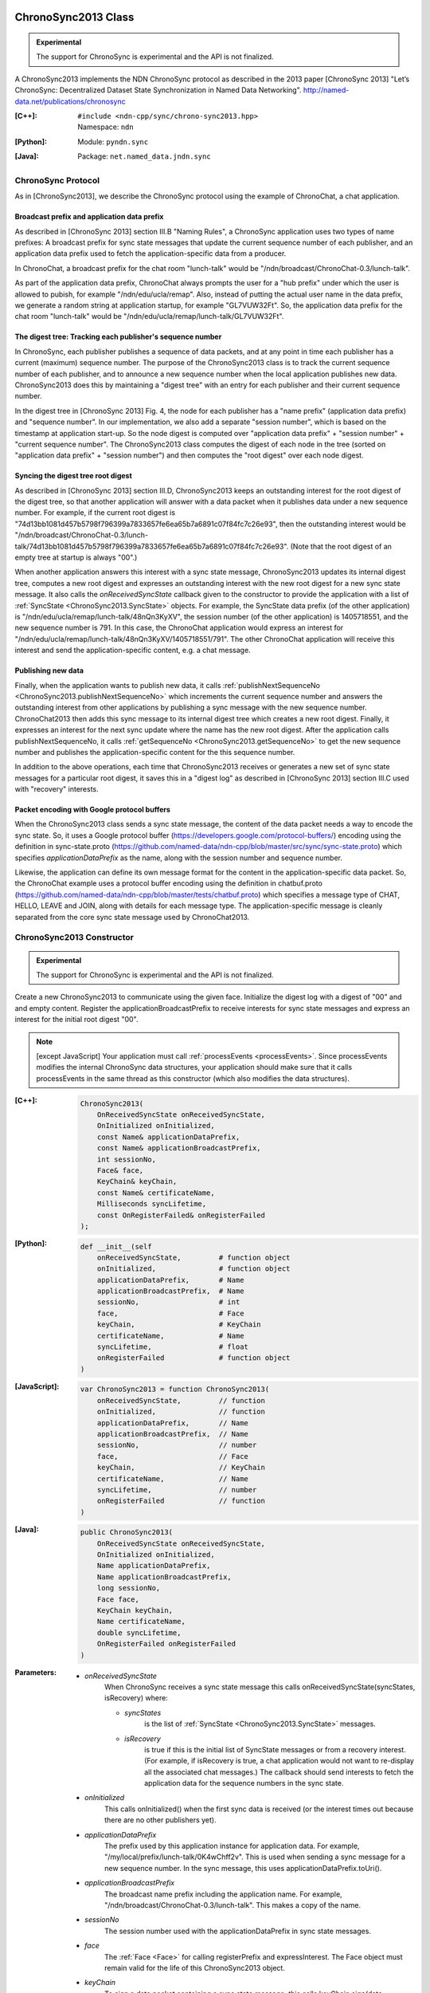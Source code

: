 ChronoSync2013 Class
====================

.. container:: experimental

    .. admonition:: Experimental

       The support for ChronoSync is experimental and the API is not finalized.

    A ChronoSync2013 implements the NDN ChronoSync protocol as described in the
    2013 paper [ChronoSync 2013] "Let’s ChronoSync: Decentralized Dataset
    State Synchronization in Named Data Networking".
    http://named-data.net/publications/chronosync

    :[C++]:
        | ``#include <ndn-cpp/sync/chrono-sync2013.hpp>``
        | Namespace: ``ndn``

    :[Python]:
        Module: ``pyndn.sync``

    :[Java]:
        Package: ``net.named_data.jndn.sync``

ChronoSync Protocol
-------------------

As in [ChronoSync2013], we describe the ChronoSync protocol using
the example of ChronoChat, a chat application.

Broadcast prefix and application data prefix
^^^^^^^^^^^^^^^^^^^^^^^^^^^^^^^^^^^^^^^^^^^^

As described in [ChronoSync 2013] section III.B "Naming Rules",
a ChronoSync application uses two types of name prefixes: A broadcast
prefix for sync state messages that update the current sequence number of
each publisher, and an application data prefix used to fetch the
application-specific data from a producer. 

In ChronoChat, a broadcast prefix for the chat room "lunch-talk"
would be "/ndn/broadcast/ChronoChat-0.3/lunch-talk".

As part of the application data prefix, ChronoChat always prompts the user for a
"hub prefix" under which the user is allowed to pubish, for example
"/ndn/edu/ucla/remap". Also, instead of putting the actual user name in the
data prefix, we generate a random string at application startup, for example
"GL7VUW32Ft". So, the application data prefix for the chat room "lunch-talk"
would be "/ndn/edu/ucla/remap/lunch-talk/GL7VUW32Ft".

The digest tree: Tracking each publisher's sequence number
^^^^^^^^^^^^^^^^^^^^^^^^^^^^^^^^^^^^^^^^^^^^^^^^^^^^^^^^^^

In ChronoSync, each publisher publishes a sequence of data packets, and
at any point in time each publisher has a current (maximum) sequence number. The
purpose of the ChronoSync2013 class is to track the current sequence number
of each publisher, and to announce a new sequence number when the local
application publishes new data. ChronoSync2013 does this by maintaining a
"digest tree" with an entry for each publisher and their current sequence number.

In the digest tree in [ChronoSync 2013] Fig. 4, the node for each publisher
has a "name prefix" (application data prefix) and "sequence number". In our
implementation, we also add a separate "session number", which is based on the
timestamp at application start-up. So the node digest is computed over
"application data prefix" + "session number" + "current sequence number". The
ChronoSync2013 class computes the digest of each node in the tree (sorted on
"application data prefix" + "session number") and then computes the
"root digest" over each node digest.

Syncing the digest tree root digest
^^^^^^^^^^^^^^^^^^^^^^^^^^^^^^^^^^^

As described in [ChronoSync 2013] section III.D, ChronoSync2013 keeps an
outstanding interest for the root digest of the digest tree, so
that another application will answer with a data packet when it publishes
data under a new sequence number. For example, if the current root digest is
"74d13bb1081d457b5798f796399a7833657fe6ea65b7a6891c07f84fc7c26e93", then the
outstanding interest would be
"/ndn/broadcast/ChronoChat-0.3/lunch-talk/74d13bb1081d457b5798f796399a7833657fe6ea65b7a6891c07f84fc7c26e93".
(Note that the root digest of an empty tree at startup is always "00".)

When another application answers this interest with a sync state message,
ChronoSync2013 updates its internal digest tree, computes a new root digest
and expresses an outstanding interest with the new root digest for a new
sync state message.  It also calls the `onReceivedSyncState` callback given to
the constructor to provide the application with a list of
:ref:`SyncState <ChronoSync2013.SyncState>` objects. For example, the
SyncState data prefix (of the other application) is
"/ndn/edu/ucla/remap/lunch-talk/48nQn3KyXV", the session number
(of the other application) is 1405718551, and the new sequence number
is 791. In this case, the ChronoChat application would express an interest for
"/ndn/edu/ucla/remap/lunch-talk/48nQn3KyXV/1405718551/791". The other ChronoChat
application will receive this interest and send the application-specific content,
e.g. a chat message.

Publishing new data
^^^^^^^^^^^^^^^^^^^

Finally, when the application wants to publish new data, it calls
:ref:`publishNextSequenceNo <ChronoSync2013.publishNextSequenceNo>` which
increments the current sequence number and answers the outstanding interest 
from other applications by publishing a sync message with the new
sequence number. ChronoChat2013 then adds this sync message to its internal
digest tree which creates a new root digest. Finally, it expresses an interest
for the next sync update where the name has the new root digest. After the
application calls publishNextSequenceNo, it calls
:ref:`getSequenceNo <ChronoSync2013.getSequenceNo>`
to get the new sequence number and publishes the application-specific content
for the this sequence number.

In addition to the above operations, each time that ChronoSync2013 receives
or generates a new set of sync state messages for a particular root digest, it
saves this in a "digest log" as described in [ChronoSync 2013] section III.C
used with "recovery" interests.

Packet encoding with Google protocol buffers
^^^^^^^^^^^^^^^^^^^^^^^^^^^^^^^^^^^^^^^^^^^^

When the ChronoSync2013 class sends a sync state message, the content of the
data packet needs a way to encode the sync state. So, it uses a Google protocol
buffer (https://developers.google.com/protocol-buffers/)
encoding using the definition in sync-state.proto
(https://github.com/named-data/ndn-cpp/blob/master/src/sync/sync-state.proto)
which specifies `applicationDataPrefix` as the name, along with the session
number and sequence number.

Likewise, the application can define its own message format for the content
in the application-specific data packet. So, the ChronoChat example uses a
protocol buffer encoding using the definition in chatbuf.proto
(https://github.com/named-data/ndn-cpp/blob/master/tests/chatbuf.proto)
which specifies a message type of CHAT, HELLO, LEAVE and JOIN, along with
details for each message type. The application-specific message is cleanly
separated from the core sync state message used by ChronoChat2013.

ChronoSync2013 Constructor
--------------------------

.. container:: experimental

    .. admonition:: Experimental

       The support for ChronoSync is experimental and the API is not finalized.

    Create a new ChronoSync2013 to communicate using the given face. Initialize
    the digest log with a digest of "00" and and empty content. Register the
    applicationBroadcastPrefix to receive interests for sync state messages and
    express an interest for the initial root digest "00".

    .. note::

        [except JavaScript] Your application must call :ref:`processEvents <processEvents>`.
        Since processEvents modifies the internal ChronoSync data structures, your
        application should make sure that it calls processEvents in the same
        thread as this constructor (which also modifies the data structures).

    :[C++]:

        .. code-block:: c++

            ChronoSync2013(
                OnReceivedSyncState onReceivedSyncState,
                OnInitialized onInitialized,
                const Name& applicationDataPrefix,
                const Name& applicationBroadcastPrefix,
                int sessionNo,
                Face& face,
                KeyChain& keyChain,
                const Name& certificateName,
                Milliseconds syncLifetime,
                const OnRegisterFailed& onRegisterFailed
            );

    :[Python]:

        .. code-block:: python

            def __init__(self
                onReceivedSyncState,         # function object
                onInitialized,               # function object
                applicationDataPrefix,       # Name
                applicationBroadcastPrefix,  # Name
                sessionNo,                   # int
                face,                        # Face
                keyChain,                    # KeyChain
                certificateName,             # Name
                syncLifetime,                # float
                onRegisterFailed             # function object
            )

    :[JavaScript]:

        .. code-block:: javascript

            var ChronoSync2013 = function ChronoSync2013(
                onReceivedSyncState,         // function
                onInitialized,               // function
                applicationDataPrefix,       // Name
                applicationBroadcastPrefix,  // Name
                sessionNo,                   // number
                face,                        // Face
                keyChain,                    // KeyChain
                certificateName,             // Name
                syncLifetime,                // number
                onRegisterFailed             // function
            )

    :[Java]:

        .. code-block:: java

            public ChronoSync2013(
                OnReceivedSyncState onReceivedSyncState,
                OnInitialized onInitialized,
                Name applicationDataPrefix,
                Name applicationBroadcastPrefix,
                long sessionNo,
                Face face,
                KeyChain keyChain,
                Name certificateName,
                double syncLifetime,
                OnRegisterFailed onRegisterFailed
            )

    :Parameters:

        - `onReceivedSyncState`
            When ChronoSync receives a sync state message this calls
            onReceivedSyncState(syncStates, isRecovery) where:

            - `syncStates`
                is the list of :ref:`SyncState <ChronoSync2013.SyncState>` messages.
            - `isRecovery`
                is true if this is the initial list of SyncState messages or from
                a recovery interest. (For example, if isRecovery is true, a chat
                application would not want to re-display all the associated chat
                messages.) The callback should send interests to fetch the
                application data for the sequence numbers in the sync state.

        - `onInitialized`
            This calls onInitialized() when the first sync data is received (or
            the interest times out because there are no other publishers yet).

        - `applicationDataPrefix`
            The prefix used by this application instance for application data.
            For example, "/my/local/prefix/lunch-talk/0K4wChff2v". This is used
            when sending a sync message for a new sequence number. In the sync
            message, this uses applicationDataPrefix.toUri().

        - `applicationBroadcastPrefix`
            The broadcast name prefix including the application name. For
            example, "/ndn/broadcast/ChronoChat-0.3/lunch-talk". This makes a copy
            of the name.

        - `sessionNo`
            The session number used with the applicationDataPrefix in sync state
            messages.

        - `face`
            The :ref:`Face <Face>` for calling registerPrefix and expressInterest.
            The Face object must remain valid for the life of this
            ChronoSync2013 object.

        - `keyChain`
            To sign a data packet containing a sync state message, this calls
            keyChain.sign(data, certificateName).

        - `certificateName`
            The certificate name of the key to use for signing a data packet
            containing a sync state message.

        - `syncLifetime`
            The interest lifetime in milliseconds for sending sync interests.

        - `onRegisterFailed`
            If failed to register the prefix to receive interests for the
            `applicationBroadcastPrefix`, this calls
            onRegisterFailed(applicationBroadcastPrefix).

.. _ChronoSync2013.getProducerSequenceNo:

ChronoSync2013.getProducerSequenceNo Method
-------------------------------------------

.. container:: experimental

    .. admonition:: Experimental

       The support for ChronoSync is experimental and the API is not finalized.

    Get the current sequence number in the digest tree for the given producer
    dataPrefix and sessionNo.

    :[C++]:

        .. code-block:: c++

            int getProducerSequenceNo(
                const std::string& dataPrefix,
                int sessionNo
            );

    :[Python]:

        .. code-block:: python

            # Returns int
            def getProducerSequenceNo(self,
                dataPrefix,  # str
                sessionNo    # int
            )

    :[JavaScript]:

        .. code-block:: javascript

            // Returns number
            ChronoSync2013.prototype.getProducerSequenceNo = function(
                dataPrefix,  // string
                sessionNo    // number
            )

    :[Java]:

        .. code-block:: java

            public final long getProducerSequenceNo(
                String dataPrefix,
                long sessionNo
            )

    :Parameters:

        - `dataPrefix`
            The producer data prefix as a Name URI string.

        - `sessionNo`
            The producer session number.

    :Returns:

        The current producer sequence number, or -1 if the producer namePrefix
        and sessionNo are not in the digest tree.

.. _ChronoSync2013.getSequenceNo:

ChronoSync2013.getSequenceNo Method
-----------------------------------

.. container:: experimental

    .. admonition:: Experimental

       The support for ChronoSync is experimental and the API is not finalized.

    Get the sequence number of the latest data published by this application
    instance.

    :[C++]:

        .. code-block:: c++

            int getSequenceNo();

    :[Python]:

        .. code-block:: python

            # Returns int
            def getSequenceNo(self)

    :[JavaScript]:

        .. code-block:: javascript

            // Returns number
            ChronoSync2013.prototype.getSequenceNo = function()

    :[Java]:

        .. code-block:: java

            public final long getSequenceNo()

    :Returns:

        The sequence number.

.. _ChronoSync2013.publishNextSequenceNo:

ChronoSync2013.publishNextSequenceNo Method
-------------------------------------------

.. container:: experimental

    .. admonition:: Experimental

       The support for ChronoSync is experimental and the API is not finalized.

    Increment the sequence number, create a sync message with the new sequence
    number and publish a data packet where the name is the
    applicationBroadcastPrefix + the root digest of the current digest tree.
    Then add the sync message to the digest tree and digest log which creates a
    new root digest. Finally, express an interest for the next sync update with
    the name applicationBroadcastPrefix + the new root digest. After this, your
    application should publish the content for the new sequence number. You can
    get the new sequence number with
    :ref:`getSequenceNo() <ChronoSync2013.getSequenceNo>`.

    .. note::

        [except JavaScript] Your application must call :ref:`processEvents <processEvents>`.  
        Since processEvents modifies the internal ChronoSync data structures, your
        application should make sure that it calls processEvents in the same
        thread as publishNextSequenceNo (which also modifies the data structures).

    :[C++]:

        .. code-block:: c++

            void publishNextSequenceNo();

    :[Python]:

        .. code-block:: python

            def publishNextSequenceNo(self)

    :[JavaScript]:

        .. code-block:: javascript

            ChronoSync2013.prototype.publishNextSequenceNo = function()

    :[Java]:

        .. code-block:: java

            public final void publishNextSequenceNo()

ChronoSync2013.shutdown Method
------------------------------

.. container:: experimental

    .. admonition:: Experimental

       The support for ChronoSync is experimental and the API is not finalized.

    Unregister callbacks so that this does not respond to interests anymore.
    If you will dispose this ChronoSync2013 object while your application is
    still running, you should call shutdown() first.  After calling this, you
    should not call publishNextSequenceNo() again since the behavior will be
    undefined.

    .. note::

        [except JavaScript] Because this modifies internal ChronoSync data
        structures, your application should make sure that it calls
        processEvents in the same thread as shutdown() (which also modifies the
        data structures).

    :[C++]:

        .. code-block:: c++

            void shutdown();

    :[Python]:

        .. code-block:: python

            def shutdown(self)

    :[JavaScript]:

        .. code-block:: javascript

            ChronoSync2013.prototype.shutdown = function()

    :[Java]:

        .. code-block:: java

            public final void shutdown()

.. _ChronoSync2013.SyncState:

ChronoSync2013.SyncState Class
==============================

.. container:: experimental

    .. admonition:: Experimental

       The support for ChronoSync is experimental and the API is not finalized.

    A SyncState holds the values of a sync state message which is passed to the
    onReceivedSyncState callback which was given to the ChronoSyn2013 constructor.

    :[C++]:
        | ``#include <ndn-cpp/sync/chrono-sync2013.hpp>``
        | Namespace: ``ndn``

    :[Python]:
        Module: ``pyndn.sync``

    :[Java]:
        Package: ``net.named_data.jndn.sync``

ChronoSync2013.SyncState.getDataPrefix Method
---------------------------------------------

.. container:: experimental

    .. admonition:: Experimental

       The support for ChronoSync is experimental and the API is not finalized.

    Get the application data prefix for this sync state message.

    :[C++]:

        .. code-block:: c++

            const std::string& getDataPrefix() const;

    :[Python]:

        .. code-block:: python

            # Returns str
            def getDataPrefix(self)

    :[JavaScript]:

        .. code-block:: javascript

            // Returns string
            ChronoSync2013.prototype.getDataPrefix = function()

    :[Java]:

        .. code-block:: java

            public final String getDataPrefix()

    :Returns:

        The application data prefix as a Name URI string.

ChronoSync2013.SyncState.getSequenceNo Method
---------------------------------------------

.. container:: experimental

    .. admonition:: Experimental

       The support for ChronoSync is experimental and the API is not finalized.

    Get the sequence number for this sync state message.

    :[C++]:

        .. code-block:: c++

            int getSequenceNo() const;

    :[Python]:

        .. code-block:: python

            # Returns int
            def getSequenceNo(self)

    :[JavaScript]:

        .. code-block:: javascript

            // Returns number
            ChronoSync2013.prototype.getSequenceNo = function()

    :[Java]:

        .. code-block:: java

            public final long getSequenceNo()

    :Returns:

        The sequence number.

ChronoSync2013.SyncState.getSessionNo Method
--------------------------------------------

.. container:: experimental

    .. admonition:: Experimental

       The support for ChronoSync is experimental and the API is not finalized.

    Get the session number associated with the application data prefix for this
    sync state message.

    :[C++]:

        .. code-block:: c++

            int getSessionNo() const;

    :[Python]:

        .. code-block:: python

            # Returns int
            def getSequenceNo(self)

    :[JavaScript]:

        .. code-block:: javascript

            // Returns number
            ChronoSync2013.prototype.getSessionNo = function()

    :[Java]:

        .. code-block:: java

            public final long getSessionNo()

    :Returns:

        The session number.
